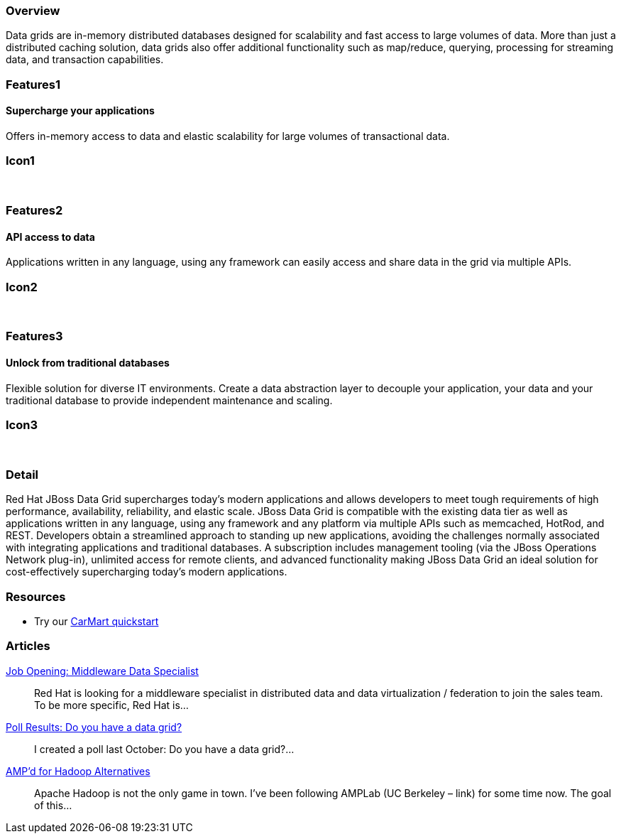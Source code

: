 :awestruct-layout: product-overview
:leveloffset: 1

== Overview

Data grids are in-memory distributed databases designed for scalability and fast access to large volumes of data.  More than just a distributed caching solution, data grids also offer additional functionality such as map/reduce, querying, processing for streaming data, and transaction capabilities.


== Features1

=== Supercharge your applications

Offers in-memory access to data and elastic scalability for large volumes of transactional data.

== Icon1

[.fa .fa-tasks .fa-5x .fa-fw]#&nbsp;# 

== Features2

=== API access to data

Applications written in any language, using any framework can easily access and share data in the grid via multiple APIs.

== Icon2

[.fa .fa-puzzle-piece .fa-5x .fa-fw]#&nbsp;#

== Features3

=== Unlock from traditional databases

Flexible solution for diverse IT environments. Create a data abstraction layer to decouple your application, your data and your traditional database to provide independent maintenance and scaling.

== Icon3

[.fa .fa-cloud .fa-5x .fa-fw]#&nbsp;# 

== Detail

Red Hat JBoss Data Grid supercharges today's modern applications and allows developers to meet tough requirements of high performance, availability, reliability, and elastic scale. JBoss Data Grid is compatible with the existing data tier as well as applications written in any language, using any framework and any platform via multiple APIs such as memcached, HotRod, and REST. Developers obtain a streamlined approach to standing up new applications, avoiding the challenges normally associated with integrating applications and traditional databases. A subscription includes management tooling (via the JBoss Operations Network plug-in), unlimited access for remote clients, and advanced functionality making JBoss Data Grid an ideal solution for cost-effectively supercharging today's modern applications.  

== Resources

- Try our http://www.jboss.org/jdf/quickstarts/jboss-as-quickstart/jdg-quickstarts/carmart/[CarMart quickstart] 

== Articles

http://howtojboss.com/2013/09/25/job-opening-middleware-data-specialist/[Job Opening: Middleware Data Specialist]::
  Red Hat is looking for a middleware specialist in distributed data and data virtualization / federation to join the sales team. To be more specific, Red Hat is...

http://howtojboss.com/2013/09/10/poll-results-do-you-have-a-data-grid/[Poll Results: Do you have a data grid?]::
  I created a poll last October: Do you have a data grid?...

http://howtojboss.com/2013/09/04/ampd-for-hadoop-alternatives/[AMP’d for Hadoop Alternatives]::
  Apache Hadoop is not the only game in town. I’ve been following AMPLab (UC Berkeley – link) for some time now. The goal of this...
